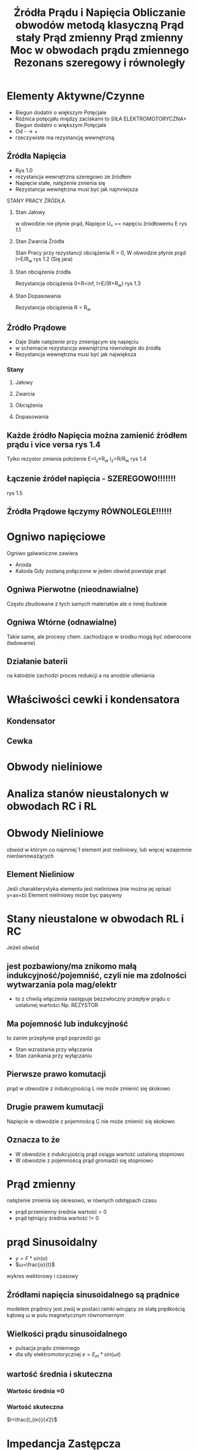 #+title: Źródła Prądu i Napięcia
#+description:
* Elementy Aktywne/Czynne
+ Biegun dodatni o większym Potęcjale
+ Różnica potęcjału między zaciskami to SIŁA ELEKTROMOTORYCZNA+ Biegun dodatni o większym Potęcjale
+ Od - -> +
+ rzeczywiste ma rezystancję wewnętrzną
** Źródła Napięcia
+ Rys 1.0
+ rezystancja wewnętrzna szeregowo ze źródłem
+ Napięcie stałe, natężenie zmienia się
+ Rezystancja wewnętrzna musi być jak najmniejsza
**** STANY PRACY ŹRÓDŁA
***** Stan Jałowy
w obwodzie nie płynie prąd, Napięce Uₒ == napęciu źródłowemu E rys 1.1
***** Stan Zwarcia Źródła
Stan Pracy przy rezystancji obciążenia R = 0, W obwodzie płynie prąd I=E/R_w rys 1.2 (Się jara)
***** Stan obciążenia źródła
Rezystancja obciążenia 0<R<inf, I=E/(R+R_w) rys 1.3
***** Stan Dopasowania
Rezystancja obciążenia R = R_w
** Źródło Prądowe
+ Daje Stałe natężenie przy zmienjącym się napięciu
+ w schemacie rezystancja wewnętrzna równolegle do źródła
+ Rezystancja wewnętrzna musi być jak największa
*** Stany
**** Jałowy
**** Zwarcia
**** Obciążenia
**** Dopasowania
** Każde źródło Napięcia można zamienić źródłem prądu i vice versa rys 1.4
Tylko rezystor zmienia położenie
E=I_z*R_w I_z=R/R_w
rys 1.4
** Łączenie źródeł napięcia - SZEREGOWO!!!!!!!
rys 1.5
** Źródła Prądowe łączymy RÓWNOLEGLE!!!!!!
#+title:Obliczanie obwodów metodą klasyczną
#+description:
#+title: Prąd stały
#+description:
* Ogniwo napięciowe
Ogniwo galwaniczne zawiera
+ Anoda
+ Katoda
  Gdy zostaną połączone w jeden obwód powstaje prąd
** Ogniwa Pierwotne (nieodnawialne)
Często zbudowane z tych samych materiałów ale o innej budowie
** Ogniwa Wtórne (odnawialne)
Takie same, ale procesy chem. zachodzące w środku mogą być odwrócone (ładowanie)
** Działanie baterii
na katodzie zachodzi proces redukcji a na anodzie utleniania

* Właściwości cewki i kondensatora
** Kondensator
** Cewka
* Obwody nieliniowe
* Analiza stanów nieustalonych w obwodach RC i RL
#+title: Prąd zmienny
* Obwody Nieliniowe
obwód w którym co najmniej 1 element jest nieliniowy, lub więcej wzajemnie nierównoważących
** Element Nieliniow
Jeśli charakterystyka elementu jest nieliniowa (nie można jej opisać y=ax+b)
Element nieliniowy może byc pasywny
* Stany nieustalone w obwodach RL i RC
Jeżeli obwód
** jest pozbawiony/ma znikomo małą indukcyjność/pojemniść, czyli nie ma zdolności wytwarzania pola mag/elektr
 + to z chwilą włączenia następuje bezzwłoczny przepływ prądu o ustalonej wartości Np. REZYSTOR
** Ma pojemność lub indukcyjność
to zanim przepłynie prąd poprzedzi go
 + Stan wzrastania przy włączania
 + Stan zanikania przy wyłączaniu
** Pierwsze prawo komutacji
prąd w obwodzie z indukcyjnością L nie może zmienić się skokowo
** Drugie prawem kumutacji
Napięcie w obwodzie z pojemnoścą C nie może zmienić się skokowo
** Oznacza to że
+ W obwodzie z indukcyjością prąd osiąga wartość ustaloną stopniowo
+ W obwodzie z pojemnoścą prąd gromadzi się stopniowo
#+title: Prąd zmienny
#+description:
* Prąd zmienny
natężenie zmienia się okresowo, w równych odstępach czasu
+ prąd przemienny
  średnia wartość = 0
+ prąd tętniący
  średnia wartość != 0
* prąd Sinusoidalny
+ $y=F*sin(\alpha)$
+ $ω=\frac{α}{t}$
[[file:/home/Niko/studia/analogowe/sin.png]]
wykres wektorowy i czasowy
** Źródłami napięcia sinusoidalnego są prądnice
modelem prądnicy jest zwój w postaci ramki wirujący ze stałą prędkością kątową ω
w polu magnetycznym równomiernym
** Wielkości prądu sinusoidalnego
+ pulsacja prądu zmiennego
+ dla siły elektromotorycznej $e=E_{m}*sin(\omega t)$
** wartość średnia i skuteczna
*** Wartośc średnia =0
*** Wartość skuteczna
$I=\frac{I_{m}}{√2}$
* Impedancja Zastępcza
** Impedancję dodawać jak rezystory
* Liczby zespolone
+ $U_r = R*I$
+ $U_L = j\omega L*I = X_L$
** Admitancja zespolona
* Połączenie szeregowe RC
$X_c=-j\frac{1}{\oemga C}$

* Obliczanie Obwodów
** Metoda zamiany źródeł
zmiana z napięciowych na prądowe i vice versa
+ $E=I_z*Z_w$
+ $I_z=\frac{E}{Z_w}$
** Metoda Klasyczna
 1. Obliczenie impedancji zastępczej
 2. piszemy równania węzłowe np. I₁+I₂=I₃
 3. piszemy równanie oczkowe np. E₁-I₁Z₁-I₃Z₃=0  E₂-I₂Z₂-I₃Z₃=0
 4. Obliczamy układ równań
Wszystko tak samo jak w metodzie klasycznej dla prądu stałego
** Metoda Prądów Oczkowych
1. Obliczenie impedancji zastępczej
2. Przyjmójemy przebieg prądów oczkowych
3. Obliczamy impedancje własne oczek
4. Obliczamy impedancje wzajemne oczek
5. Obliczamy żródłowe napięcia oczkowe
6. obliczamy rówania oczkowe
Wszystko tak samo jak w metodzie prądów oczkowych dla prądy stałego
** Metoda Superpozycji
1. Obliczamy impedancję poszczególnych gałęzi
2. Obliczamy rozpływ prądów w obwodzie z jednym źródłem
3. Sprowadzamy układ do 1 oczka
4. Obliczamy wartość prądu I₁
5. Obliczamy wartości prądów I₂', I₃' etc
6. Obliczamy wartości rzeczywiste prądów
Wszystko tak samo jak w metodzie superpozycji dla prądy stałego
** Metoda Thevenina
1. Wstawienie zacisków A i B
2. Zamiana części obwodu do zacisków na zastęcze źródło napięcia
3. Obliczamy impedancę wewnętrzną źródła Thevenina
4. Obliczenie siły elektromotorycznej zastęprzej źródła napięciowego (orginalnego)
5. Zamiana częsci obwodu do zanisków A i B na zastępcze źródło napięciowe
6. Obliczanie spadku napięcia U na reaktancji X
Wszystko tak samo jak w metodzie Thevenina dla prądy stałego
** metoda Northona
1. Zamiana fragmentu obwodu do zacisków na zastępcze źródło prądowe
2. Obliczenie impedancji wewnętrznej zastępczego źródła Borthona
3. Obliczamy wydajność prądową zastępczego źródła napięciowego
4. Obliczenie prądu płynącego w gałęzi obcziążenie
Wszystko tak samo jak w metodzie Northona dla prądy stałego
#+title: Moc w obwodach prądu zmiennego
#+description:
* Moc czynna
w obwodzie składającym się z odcinków składających się z
+ oporów czynnych i biernych
+ połączonych szeregowo i równolege
zawsze występuje przesunięcie fazowe jednej wielkości względem drugiej.
Ogólnie można poweidzieć że prąd opóźnia się o kąt ϕ gdy jest
+ dodatni w gałęzi RL
+ ujemny w gałęci RC
Stąd moc $p=u*i=U*I*sin(\omega t)*sin(\omega t-\phi)$
$p=\frac{1}{2}U_m*I_m*cos\phi-\frac{1}{2}Uₘ*Iₘ*cos(2\omega t-\phi)$
Pole ujemne są tym mniejsze od pól dodatnich:
+ im większy opór czynny odbiornika
+ im mniejszy jego opór biernych
jeżeli odbiornik ma tylko opór czynny
+ to na wykresie mocy p pól ujemnych nie ma
$P=U*I*cos\phi$
gdzie cosϕ to współczynik mocy
* Moc bierna
energia która jest pobierana przez odbiornik a następnie oddawana do źródła
Q=U*I*sinϕ
A$Q=(U_l-U_c)*I=Q_l-Q_c$
* Moc pozorna
S=U*I
* Trójkąt mocy
:LOGBOOK:
CLOCK: [2024-06-17 Mon 20:07]--[2024-06-17 Mon 20:32] =>  0:25
:END:
[[file:/home/Niko/studia/analogowe/troj.png]]
* wpływ współczynnika mocy na pracę źródła napięcia
Znaczna większośc odbiorników energii elektrycznej ma uzwojenia w postaci cewek i przez to ma charakter indukcyjny
można je przedstawić jako szeregowe połączenie:
+
** prąd płynący w sieci od źródła napięcia
$I=\frac{S}{U}$
lub inaczej
$I=\frac{P}{U*cos\phi}$
** Przekrój uzwojenia prądnicy
określa wartość dopuszczalną maksymalneo prądu
** Problem ten można elminować poprzez
+ pczyłączenie równolegle kondensatora do odbiornika o charakterze indukcyjnym
  wtedy maleje udział składowej biernej Iₓ=Iₗ-I_c
#+title: Rezonans szeregowy i równoległy
#+description: jak wypadkowa impedancji = 0
* Szeregowe połączenie RLC
** Opór czynny Uₓ = R*I
** Opór bierny indukcyjn
** Rezonanas Napięć
$f_0=\frac{1}{2\pi \sqrt{LC}}$
$\omega_0=\frac{1}{\sqrt{LC}}$
* Równoległy układ
** prąd przez kondensator
$$
#+title:
#+description:
* Czwórnik
4 zaciski, 2 wejściowe, 2 wyjściowe
** Czwórniki bierne
nie zawierają źródeł sił elektromotorycznych ani prądu
składa sie tylko z
+ oporów czynnych
+ oporów biernych
+ oporów pojemnościowych
mogą więc oddawać mniej mocy niż pobierają
** Czwórnik symetryczny
można zmienić miejsce przyłączenia odbiornika i źródła
nie powoduje zmiany napięcia ani natężenia
** Przykłady
+ Najprostszy czwórnik to linia 2 przewodowa łącząca źródło i odbiornika
+ transformator
+ etc
** łączenie czwórników
proste można łączyć
+ szeregowo
+ równolegle
+ łańcuchowe
  output1->input2, output2->input3, np LP filter do HP filter żeby mieć bandpass
+ drzewko
+ etc
* Filtry
+ czwórnik liniowy bierny włączony między źródło a odviornik
+ przepuszcza pasma przepustowe
+ tłumi inne (wyższe, mniejsze, albo poza band)
** rodzaje
+ LPF lowpass niskoprzepustowy
+ HPF highpass wysokoprzepustowy
+ BPF bandpass środkowoprzepustowy
+ BSF bandstop środkowozaporowy
** Współczynnik tłumienia
+ określa jaka część sygnału wejściowego znajdzie się przy określonej częstotliwości na wyjśca filtru
może być określony jako
+ $wsp.tłumienia = \frac{U_Wyjście (2)}{U_wejście (1)}$
+ $a = ln\frac{U_2}{U_1}, (N, nepery)$
+ $k=-20log\frac{U_2}{U_1}, (dB)$
** Impedancja falowa
** Częstotliwość graniczna
częstotliwość dla której tłumienie wynosi >3dB
** Dobroć
miara strat w filtrze i dokładności dostrojenia
* Na Egzamin
 + pisać wszystko
 + Northon Thevenin twierdzenie i metoda (teoria nie licz)
 + Podstawowe jednostki wielkości prawa
 + źródła prądowe i napięciowe, na schemacie, łączenie, zamiana itp
 + Metoda klasyczna, northon thevenin, oczkowa, potęcjały węzłowe(DC), superpozycja na przykładach z dzielnikiem prądowym obwodów z opisem
 + Stany ustalone i nieustalone w obwodach RL i RC
 + prąd zmienny na wykresach z osiami Im Re (liczby urojone)
 + opisz cewke rezystor kondensator jako odbiornik AC, zilustruj przebiegi I U oraz funkcji wt
 + Połączenie szeregowe RL i RC (trójkąt napięć i impedancji)
 + zastosowanie liczb zespolonych dla obliczeń obwodów (impedancja admitancja suseptencja, postać normalna i wykładnicza)
 + moc w obwodach AC (czynna bierna pozorna trójkąt mocy, współczynik mocy)
 + Rezonans pradów i napięć
 + czwórniki
 + filtry RLC
 + 3 pytania
 + Z NOTATKAMI
